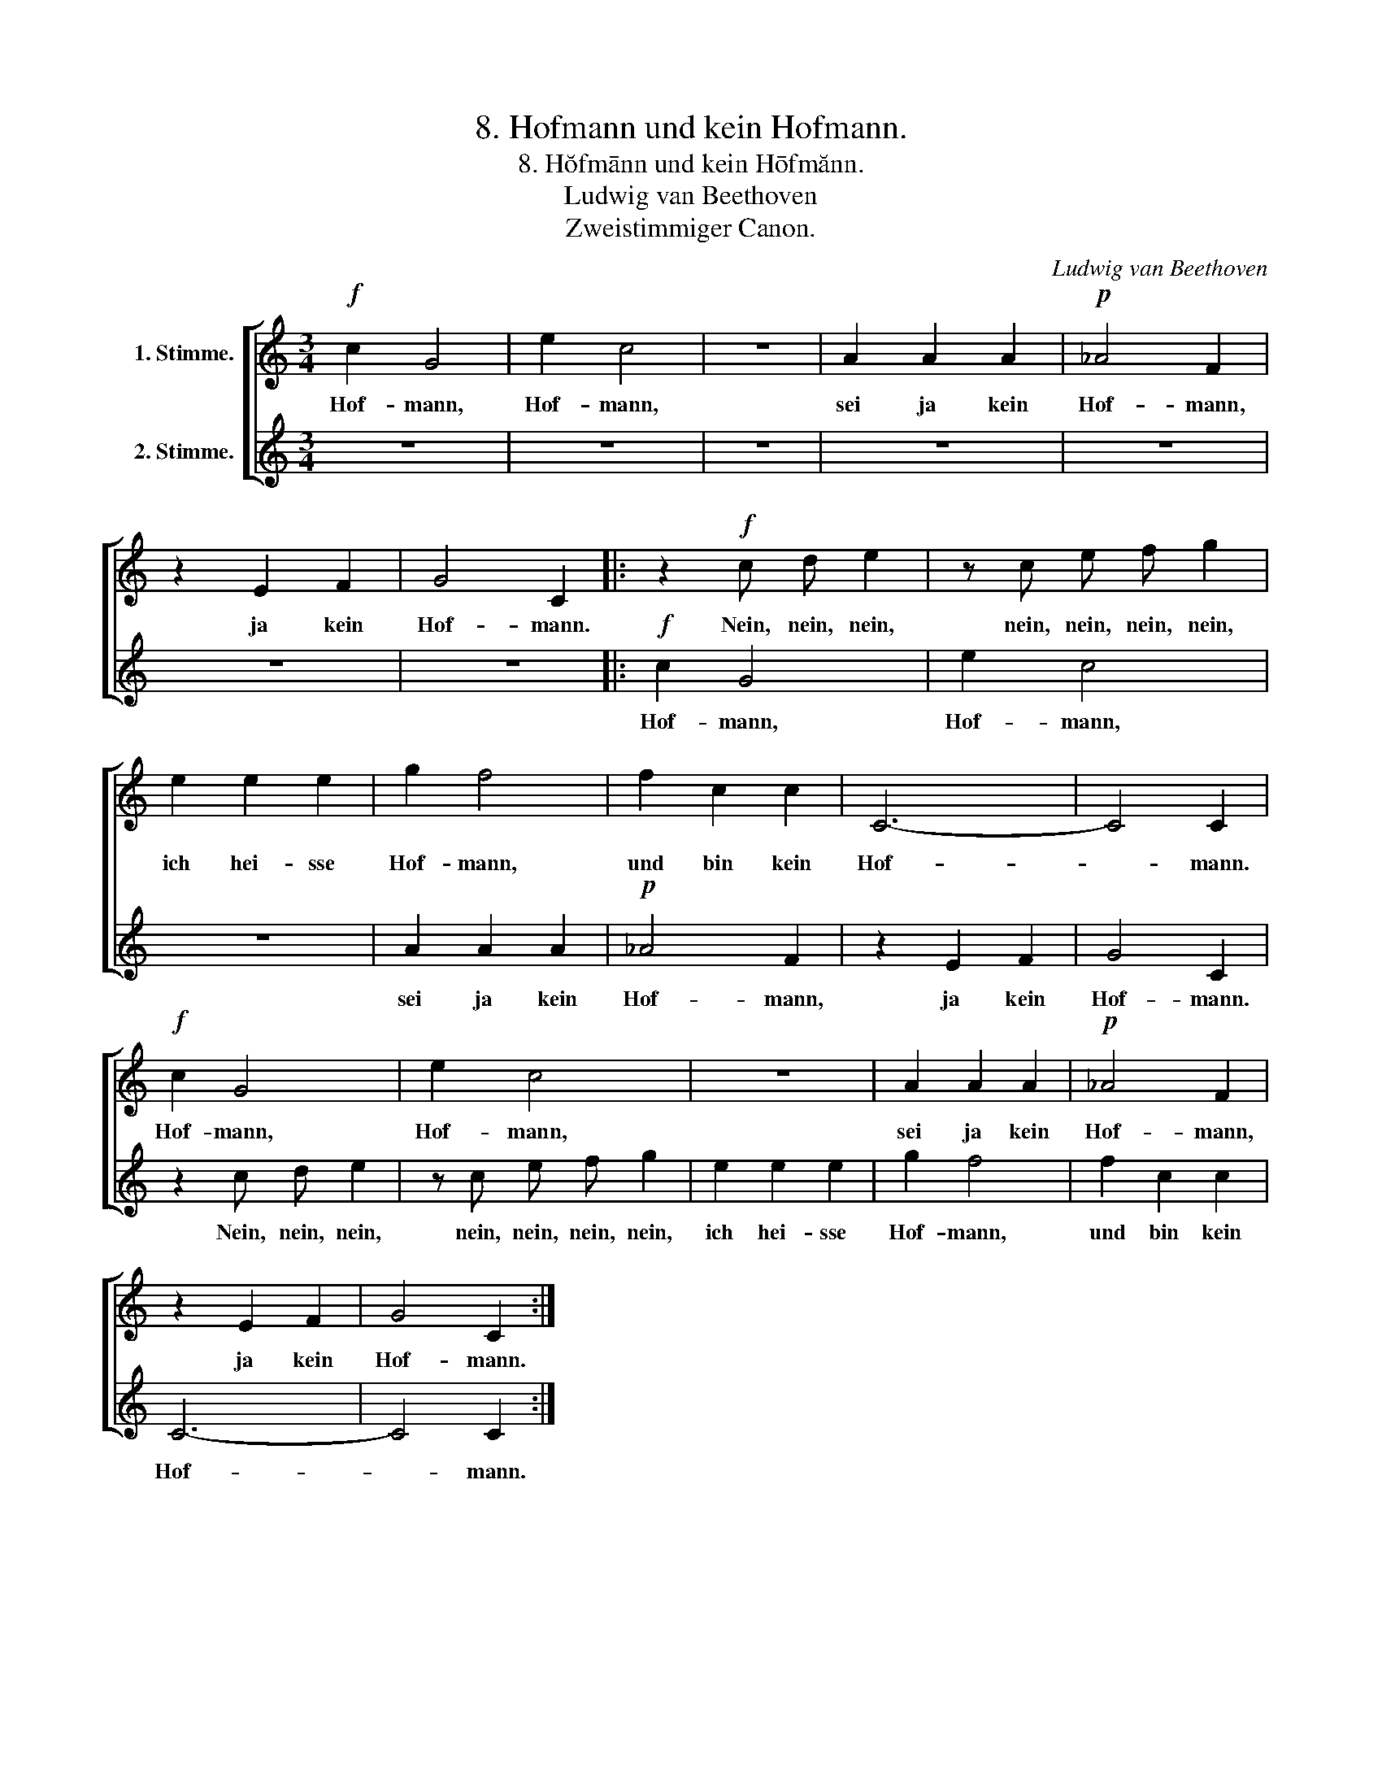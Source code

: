 X:1
T:8. Hofmann und kein Hofmann.
T:8. Hŏfmānn und kein Hōfmănn.
T:Ludwig van Beethoven
T:Zweistimmiger Canon.
C:Ludwig van Beethoven
Z:Zweistimmiger Canon.
%%score [ 1 2 ]
L:1/8
M:3/4
K:C
V:1 treble nm="1. Stimme."
V:2 treble nm="2. Stimme."
V:1
!f! c2 G4 | e2 c4 | z6 | A2 A2 A2 |!p! _A4 F2 | z2 E2 F2 | G4 C2 |: z2!f! c d e2 | z c e f g2 | %9
w: Hof- mann,|Hof- mann,||sei ja kein|Hof- mann,|ja kein|Hof- mann.|Nein, nein, nein,|nein, nein, nein, nein,|
 e2 e2 e2 | g2 f4 | f2 c2 c2 | C6- | C4 C2 |!f! c2 G4 | e2 c4 | z6 | A2 A2 A2 |!p! _A4 F2 | %19
w: ich hei- sse|Hof- mann,|und bin kein|Hof-|* mann.|Hof- mann,|Hof- mann,||sei ja kein|Hof- mann,|
 z2 E2 F2 | G4 C2 :| %21
w: ja kein|Hof- mann.|
V:2
 z6 | z6 | z6 | z6 | z6 | z6 | z6 |:!f! c2 G4 | e2 c4 | z6 | A2 A2 A2 |!p! _A4 F2 | z2 E2 F2 | %13
w: |||||||Hof- mann,|Hof- mann,||sei ja kein|Hof- mann,|ja kein|
 G4 C2 | z2 c d e2 | z c e f g2 | e2 e2 e2 | g2 f4 | f2 c2 c2 | C6- | C4 C2 :| %21
w: Hof- mann.|Nein, nein, nein,|nein, nein, nein, nein,|ich hei- sse|Hof- mann,|und bin kein|Hof-|* mann.|

